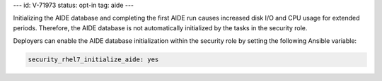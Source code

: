 ---
id: V-71973
status: opt-in
tag: aide
---

Initializing the AIDE database and completing the first AIDE run causes
increased disk I/O and CPU usage for extended periods. Therefore, the AIDE
database is not automatically initialized by the tasks in the security role.

Deployers can enable the AIDE database initialization within the security role
by setting the following Ansible variable:

.. code-block:: yaml

    security_rhel7_initialize_aide: yes
